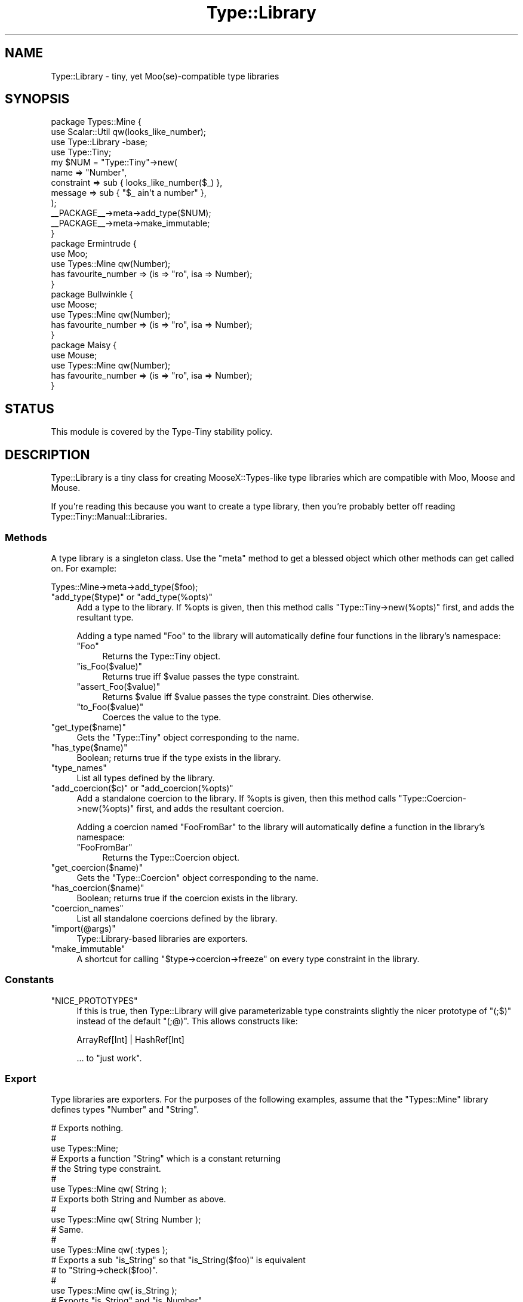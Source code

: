 .\" Automatically generated by Pod::Man 4.09 (Pod::Simple 3.35)
.\"
.\" Standard preamble:
.\" ========================================================================
.de Sp \" Vertical space (when we can't use .PP)
.if t .sp .5v
.if n .sp
..
.de Vb \" Begin verbatim text
.ft CW
.nf
.ne \\$1
..
.de Ve \" End verbatim text
.ft R
.fi
..
.\" Set up some character translations and predefined strings.  \*(-- will
.\" give an unbreakable dash, \*(PI will give pi, \*(L" will give a left
.\" double quote, and \*(R" will give a right double quote.  \*(C+ will
.\" give a nicer C++.  Capital omega is used to do unbreakable dashes and
.\" therefore won't be available.  \*(C` and \*(C' expand to `' in nroff,
.\" nothing in troff, for use with C<>.
.tr \(*W-
.ds C+ C\v'-.1v'\h'-1p'\s-2+\h'-1p'+\s0\v'.1v'\h'-1p'
.ie n \{\
.    ds -- \(*W-
.    ds PI pi
.    if (\n(.H=4u)&(1m=24u) .ds -- \(*W\h'-12u'\(*W\h'-12u'-\" diablo 10 pitch
.    if (\n(.H=4u)&(1m=20u) .ds -- \(*W\h'-12u'\(*W\h'-8u'-\"  diablo 12 pitch
.    ds L" ""
.    ds R" ""
.    ds C` ""
.    ds C' ""
'br\}
.el\{\
.    ds -- \|\(em\|
.    ds PI \(*p
.    ds L" ``
.    ds R" ''
.    ds C`
.    ds C'
'br\}
.\"
.\" Escape single quotes in literal strings from groff's Unicode transform.
.ie \n(.g .ds Aq \(aq
.el       .ds Aq '
.\"
.\" If the F register is >0, we'll generate index entries on stderr for
.\" titles (.TH), headers (.SH), subsections (.SS), items (.Ip), and index
.\" entries marked with X<> in POD.  Of course, you'll have to process the
.\" output yourself in some meaningful fashion.
.\"
.\" Avoid warning from groff about undefined register 'F'.
.de IX
..
.if !\nF .nr F 0
.if \nF>0 \{\
.    de IX
.    tm Index:\\$1\t\\n%\t"\\$2"
..
.    if !\nF==2 \{\
.        nr % 0
.        nr F 2
.    \}
.\}
.\" ========================================================================
.\"
.IX Title "Type::Library 3"
.TH Type::Library 3 "2017-06-08" "perl v5.26.1" "User Contributed Perl Documentation"
.\" For nroff, turn off justification.  Always turn off hyphenation; it makes
.\" way too many mistakes in technical documents.
.if n .ad l
.nh
.SH "NAME"
Type::Library \- tiny, yet Moo(se)\-compatible type libraries
.SH "SYNOPSIS"
.IX Header "SYNOPSIS"
.Vb 4
\&   package Types::Mine {
\&      use Scalar::Util qw(looks_like_number);
\&      use Type::Library \-base;
\&      use Type::Tiny;
\&      
\&      my $NUM = "Type::Tiny"\->new(
\&         name       => "Number",
\&         constraint => sub { looks_like_number($_) },
\&         message    => sub { "$_ ain\*(Aqt a number" },
\&      );
\&      
\&      _\|_PACKAGE_\|_\->meta\->add_type($NUM);
\&      
\&      _\|_PACKAGE_\|_\->meta\->make_immutable;
\&   }
\&      
\&   package Ermintrude {
\&      use Moo;
\&      use Types::Mine qw(Number);
\&      has favourite_number => (is => "ro", isa => Number);
\&   }
\&   
\&   package Bullwinkle {
\&      use Moose;
\&      use Types::Mine qw(Number);
\&      has favourite_number => (is => "ro", isa => Number);
\&   }
\&   
\&   package Maisy {
\&      use Mouse;
\&      use Types::Mine qw(Number);
\&      has favourite_number => (is => "ro", isa => Number);
\&   }
.Ve
.SH "STATUS"
.IX Header "STATUS"
This module is covered by the
Type-Tiny stability policy.
.SH "DESCRIPTION"
.IX Header "DESCRIPTION"
Type::Library is a tiny class for creating MooseX::Types\-like type
libraries which are compatible with Moo, Moose and Mouse.
.PP
If you're reading this because you want to create a type library, then
you're probably better off reading Type::Tiny::Manual::Libraries.
.SS "Methods"
.IX Subsection "Methods"
A type library is a singleton class. Use the \f(CW\*(C`meta\*(C'\fR method to get a blessed
object which other methods can get called on. For example:
.PP
.Vb 1
\&   Types::Mine\->meta\->add_type($foo);
.Ve
.ie n .IP """add_type($type)"" or ""add_type(%opts)""" 4
.el .IP "\f(CWadd_type($type)\fR or \f(CWadd_type(%opts)\fR" 4
.IX Item "add_type($type) or add_type(%opts)"
Add a type to the library. If \f(CW%opts\fR is given, then this method calls
\&\f(CW\*(C`Type::Tiny\->new(%opts)\*(C'\fR first, and adds the resultant type.
.Sp
Adding a type named \*(L"Foo\*(R" to the library will automatically define four
functions in the library's namespace:
.RS 4
.ie n .IP """Foo""" 4
.el .IP "\f(CWFoo\fR" 4
.IX Item "Foo"
Returns the Type::Tiny object.
.ie n .IP """is_Foo($value)""" 4
.el .IP "\f(CWis_Foo($value)\fR" 4
.IX Item "is_Foo($value)"
Returns true iff \f(CW$value\fR passes the type constraint.
.ie n .IP """assert_Foo($value)""" 4
.el .IP "\f(CWassert_Foo($value)\fR" 4
.IX Item "assert_Foo($value)"
Returns \f(CW$value\fR iff \f(CW$value\fR passes the type constraint. Dies otherwise.
.ie n .IP """to_Foo($value)""" 4
.el .IP "\f(CWto_Foo($value)\fR" 4
.IX Item "to_Foo($value)"
Coerces the value to the type.
.RE
.RS 4
.RE
.ie n .IP """get_type($name)""" 4
.el .IP "\f(CWget_type($name)\fR" 4
.IX Item "get_type($name)"
Gets the \f(CW\*(C`Type::Tiny\*(C'\fR object corresponding to the name.
.ie n .IP """has_type($name)""" 4
.el .IP "\f(CWhas_type($name)\fR" 4
.IX Item "has_type($name)"
Boolean; returns true if the type exists in the library.
.ie n .IP """type_names""" 4
.el .IP "\f(CWtype_names\fR" 4
.IX Item "type_names"
List all types defined by the library.
.ie n .IP """add_coercion($c)"" or ""add_coercion(%opts)""" 4
.el .IP "\f(CWadd_coercion($c)\fR or \f(CWadd_coercion(%opts)\fR" 4
.IX Item "add_coercion($c) or add_coercion(%opts)"
Add a standalone coercion to the library. If \f(CW%opts\fR is given, then
this method calls \f(CW\*(C`Type::Coercion\->new(%opts)\*(C'\fR first, and adds the
resultant coercion.
.Sp
Adding a coercion named \*(L"FooFromBar\*(R" to the library will automatically
define a function in the library's namespace:
.RS 4
.ie n .IP """FooFromBar""" 4
.el .IP "\f(CWFooFromBar\fR" 4
.IX Item "FooFromBar"
Returns the Type::Coercion object.
.RE
.RS 4
.RE
.ie n .IP """get_coercion($name)""" 4
.el .IP "\f(CWget_coercion($name)\fR" 4
.IX Item "get_coercion($name)"
Gets the \f(CW\*(C`Type::Coercion\*(C'\fR object corresponding to the name.
.ie n .IP """has_coercion($name)""" 4
.el .IP "\f(CWhas_coercion($name)\fR" 4
.IX Item "has_coercion($name)"
Boolean; returns true if the coercion exists in the library.
.ie n .IP """coercion_names""" 4
.el .IP "\f(CWcoercion_names\fR" 4
.IX Item "coercion_names"
List all standalone coercions defined by the library.
.ie n .IP """import(@args)""" 4
.el .IP "\f(CWimport(@args)\fR" 4
.IX Item "import(@args)"
Type::Library\-based libraries are exporters.
.ie n .IP """make_immutable""" 4
.el .IP "\f(CWmake_immutable\fR" 4
.IX Item "make_immutable"
A shortcut for calling \f(CW\*(C`$type\->coercion\->freeze\*(C'\fR on every
type constraint in the library.
.SS "Constants"
.IX Subsection "Constants"
.ie n .IP """NICE_PROTOTYPES""" 4
.el .IP "\f(CWNICE_PROTOTYPES\fR" 4
.IX Item "NICE_PROTOTYPES"
If this is true, then Type::Library will give parameterizable type constraints
slightly the nicer prototype of \f(CW\*(C`(;$)\*(C'\fR instead of the default \f(CW\*(C`(;@)\*(C'\fR.
This allows constructs like:
.Sp
.Vb 1
\&   ArrayRef[Int] | HashRef[Int]
.Ve
.Sp
\&... to \*(L"just work\*(R".
.SS "Export"
.IX Subsection "Export"
Type libraries are exporters. For the purposes of the following examples,
assume that the \f(CW\*(C`Types::Mine\*(C'\fR library defines types \f(CW\*(C`Number\*(C'\fR and \f(CW\*(C`String\*(C'\fR.
.PP
.Vb 3
\&   # Exports nothing.
\&   # 
\&   use Types::Mine;
\&   
\&   # Exports a function "String" which is a constant returning
\&   # the String type constraint.
\&   #
\&   use Types::Mine qw( String );
\&   
\&   # Exports both String and Number as above.
\&   #
\&   use Types::Mine qw( String Number );
\&   
\&   # Same.
\&   #
\&   use Types::Mine qw( :types );
\&   
\&   # Exports a sub "is_String" so that "is_String($foo)" is equivalent
\&   # to "String\->check($foo)".
\&   #
\&   use Types::Mine qw( is_String );
\&   
\&   # Exports "is_String" and "is_Number".
\&   #
\&   use Types::Mine qw( :is );
\&   
\&   # Exports a sub "assert_String" so that "assert_String($foo)" is
\&   # equivalent to "String\->assert_return($foo)".
\&   #
\&   use Types::Mine qw( assert_String );
\&   
\&   # Exports "assert_String" and "assert_Number".
\&   #
\&   use Types::Mine qw( :assert );
\&   
\&   # Exports a sub "to_String" so that "to_String($foo)" is equivalent
\&   # to "String\->coerce($foo)".
\&   #
\&   use Types::Mine qw( to_String );
\&   
\&   # Exports "to_String" and "to_Number".
\&   #
\&   use Types::Mine qw( :to );
\&   
\&   # Exports "String", "is_String", "assert_String" and "coerce_String".
\&   #
\&   use Types::Mine qw( +String );
\&   
\&   # Exports everything.
\&   #
\&   use Types::Mine qw( :all );
.Ve
.PP
Type libraries automatically inherit from Exporter::Tiny; see the
documentation of that module for tips and tricks importing from libraries.
.SH "BUGS"
.IX Header "BUGS"
Please report any bugs to
<http://rt.cpan.org/Dist/Display.html?Queue=Type\-Tiny>.
.SH "SEE ALSO"
.IX Header "SEE ALSO"
Type::Tiny::Manual.
.PP
Type::Tiny, Type::Utils, Types::Standard, Type::Coercion.
.PP
Moose::Util::TypeConstraints,
Mouse::Util::TypeConstraints.
.SH "AUTHOR"
.IX Header "AUTHOR"
Toby Inkster <tobyink@cpan.org>.
.SH "COPYRIGHT AND LICENCE"
.IX Header "COPYRIGHT AND LICENCE"
This software is copyright (c) 2013\-2014, 2017 by Toby Inkster.
.PP
This is free software; you can redistribute it and/or modify it under
the same terms as the Perl 5 programming language system itself.
.SH "DISCLAIMER OF WARRANTIES"
.IX Header "DISCLAIMER OF WARRANTIES"
\&\s-1THIS PACKAGE IS PROVIDED \*(L"AS IS\*(R" AND WITHOUT ANY EXPRESS OR IMPLIED
WARRANTIES, INCLUDING, WITHOUT LIMITATION, THE IMPLIED WARRANTIES OF
MERCHANTIBILITY AND FITNESS FOR A PARTICULAR PURPOSE.\s0
